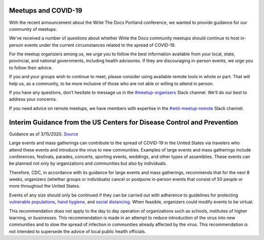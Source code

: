 Meetups and COVID-19
====================

With the recent announcement about the Write The Docs Portland conference, we wanted to provide guidance for our community of meetups.

We've received a number of questions about whether Write the Docs community meetups should continue to host in-person events under the current circumstances related to the spread of COVID-19.

For the meetup organizers among us, we urge you to follow the best information available from your local, state, provincial, and national governments, including health advisories. If they are discouraging in-person events, we urge you to follow their advice.

If you and your groups wish to continue to meet, please consider using available remote tools in whole or part. That will help us, as a community, to be more inclusive of those who are not able or willing to attend in person.

If you have any questions, don’t hesitate to message us in the `#meetup-organisers <https://writethedocs.slack.com/messages/meetup-organisers/>`_ Slack channel. We'll do our best to address your concerns.

If you need advice on remote meetups, we have members with expertise in the `#wtd-meetup-remote <https://writethedocs.slack.com/messages/wtd-meetup-remote/>`_ Slack channel.

Interim Guidance from the US Centers for Disease Control and Prevention
=======================================================================

Guidance as of 3/15/2020. `Source <https://www.cdc.gov/coronavirus/2019-ncov/community/large-events/mass-gatherings-ready-for-covid-19.html>`_

Large events and mass gatherings can contribute to the spread of COVID-19 in the United States via travelers who attend these events and introduce the virus to new communities. Examples of large events and mass gatherings include conferences, festivals, parades, concerts, sporting events, weddings, and other types of assemblies. These events can be planned not only by organizations and communities but also by individuals.

Therefore, CDC, in accordance with its guidance for large events and mass gatherings, recommends that for the next 8 weeks, organizers (whether groups or individuals) cancel or postpone in-person events that consist of 50 people or more throughout the United States.

Events of any size should only be continued if they can be carried out with adherence to guidelines for protecting `vulnerable populations <https://www.cdc.gov/coronavirus/2019-ncov/specific-groups/high-risk-complications.html>`_, `hand hygiene <https://www.cdc.gov/coronavirus/2019-ncov/prepare/prevention.html>`_, and `social distancing <https://www.cdc.gov/coronavirus/2019-ncov/prepare/prevention.html>`_.  When feasible, organizers could modify events to be virtual.

This recommendation does not apply to the day to day operation of organizations such as schools, institutes of higher learning, or businesses. This recommendation is made in an attempt to reduce introduction of the virus into new communities and to slow the spread of infection in communities already affected by the virus.  This recommendation is not intended to supersede the advice of local public health officials.
